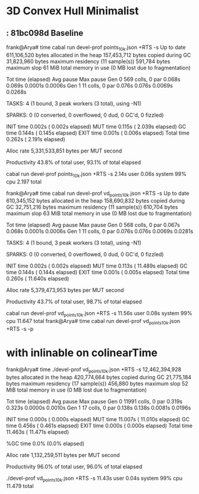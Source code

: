 * 3D Convex Hull Minimalist
**  : 81bc098d Baseline

frank@Arya# time cabal run devel-prof points_10k.json +RTS -s
Up to date
     611,106,520 bytes allocated in the heap
     157,453,712 bytes copied during GC
      31,823,960 bytes maximum residency (11 sample(s))
         591,784 bytes maximum slop
              61 MiB total memory in use (0 MB lost due to fragmentation)

                                     Tot time (elapsed)  Avg pause  Max pause
  Gen  0       569 colls,     0 par    0.068s   0.069s     0.0001s    0.0006s
  Gen  1        11 colls,     0 par    0.076s   0.076s     0.0069s    0.0268s

  TASKS: 4 (1 bound, 3 peak workers (3 total), using -N1)

  SPARKS: 0 (0 converted, 0 overflowed, 0 dud, 0 GC'd, 0 fizzled)

  INIT    time    0.002s  (  0.002s elapsed)
  MUT     time    0.115s  (  2.039s elapsed)
  GC      time    0.144s  (  0.145s elapsed)
  EXIT    time    0.001s  (  0.006s elapsed)
  Total   time    0.262s  (  2.191s elapsed)

  Alloc rate    5,331,533,851 bytes per MUT second

  Productivity  43.8% of total user, 93.1% of total elapsed

cabal run devel-prof points_10k.json +RTS -s  2.14s user 0.06s system 99% cpu 2.197 total

frank@Arya# time cabal run devel-prof vd_points_10k.json +RTS -s
Up to date
     610,345,152 bytes allocated in the heap
     158,690,832 bytes copied during GC
      32,751,216 bytes maximum residency (11 sample(s))
         610,704 bytes maximum slop
              63 MiB total memory in use (0 MB lost due to fragmentation)

                                     Tot time (elapsed)  Avg pause  Max pause
  Gen  0       568 colls,     0 par    0.067s   0.068s     0.0001s    0.0006s
  Gen  1        11 colls,     0 par    0.076s   0.076s     0.0069s    0.0281s

  TASKS: 4 (1 bound, 3 peak workers (3 total), using -N1)

  SPARKS: 0 (0 converted, 0 overflowed, 0 dud, 0 GC'd, 0 fizzled)

  INIT    time    0.002s  (  0.002s elapsed)
  MUT     time    0.113s  ( 11.489s elapsed)
  GC      time    0.144s  (  0.144s elapsed)
  EXIT    time    0.001s  (  0.005s elapsed)
  Total   time    0.260s  ( 11.640s elapsed)

  Alloc rate    5,379,473,953 bytes per MUT second

  Productivity  43.7% of total user, 98.7% of total elapsed

cabal run devel-prof vd_points_10k.json +RTS -s  11.56s user 0.08s system 99% cpu 11.647 total
frank@Arya# time cabal run devel-prof vd_points_10k.json +RTS -s -p

* with inlinable on colinearTime
frank@Arya# time ./devel-prof vd_points_10k.json +RTS -s
  12,462,394,928 bytes allocated in the heap
     420,774,664 bytes copied during GC
      21,775,184 bytes maximum residency (17 sample(s))
         456,880 bytes maximum slop
              52 MiB total memory in use (0 MB lost due to fragmentation)

                                     Tot time (elapsed)  Avg pause  Max pause
  Gen  0     11991 colls,     0 par    0.319s   0.323s     0.0000s    0.0010s
  Gen  1        17 colls,     0 par    0.138s   0.138s     0.0081s    0.0196s

  INIT    time    0.000s  (  0.000s elapsed)
  MUT     time   11.007s  ( 11.010s elapsed)
  GC      time    0.456s  (  0.461s elapsed)
  EXIT    time    0.000s  (  0.000s elapsed)
  Total   time   11.463s  ( 11.471s elapsed)

  %GC     time       0.0%  (0.0% elapsed)

  Alloc rate    1,132,259,511 bytes per MUT second

  Productivity  96.0% of total user, 96.0% of total elapsed

./devel-prof vd_points_10k.json +RTS -s  11.43s user 0.04s system 99% cpu 11.479 total
